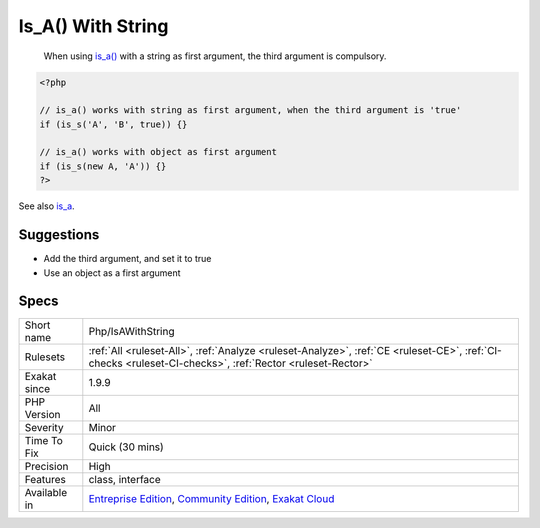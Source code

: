 .. _php-isawithstring:

.. _is\_a()-with-string:

Is_A() With String
++++++++++++++++++

  When using `is_a() <https://www.php.net/is_a>`_ with a string as first argument, the third argument is compulsory.


.. code-block:: php
   
   <?php
   
   // is_a() works with string as first argument, when the third argument is 'true'
   if (is_s('A', 'B', true)) {}
   
   // is_a() works with object as first argument
   if (is_s(new A, 'A')) {}
   ?>

See also `is_a <https://www.php.net/is_a>`_.


Suggestions
___________

* Add the third argument, and set it to true
* Use an object as a first argument




Specs
_____

+--------------+-----------------------------------------------------------------------------------------------------------------------------------------------------------------------------------------+
| Short name   | Php/IsAWithString                                                                                                                                                                       |
+--------------+-----------------------------------------------------------------------------------------------------------------------------------------------------------------------------------------+
| Rulesets     | :ref:`All <ruleset-All>`, :ref:`Analyze <ruleset-Analyze>`, :ref:`CE <ruleset-CE>`, :ref:`CI-checks <ruleset-CI-checks>`, :ref:`Rector <ruleset-Rector>`                                |
+--------------+-----------------------------------------------------------------------------------------------------------------------------------------------------------------------------------------+
| Exakat since | 1.9.9                                                                                                                                                                                   |
+--------------+-----------------------------------------------------------------------------------------------------------------------------------------------------------------------------------------+
| PHP Version  | All                                                                                                                                                                                     |
+--------------+-----------------------------------------------------------------------------------------------------------------------------------------------------------------------------------------+
| Severity     | Minor                                                                                                                                                                                   |
+--------------+-----------------------------------------------------------------------------------------------------------------------------------------------------------------------------------------+
| Time To Fix  | Quick (30 mins)                                                                                                                                                                         |
+--------------+-----------------------------------------------------------------------------------------------------------------------------------------------------------------------------------------+
| Precision    | High                                                                                                                                                                                    |
+--------------+-----------------------------------------------------------------------------------------------------------------------------------------------------------------------------------------+
| Features     | class, interface                                                                                                                                                                        |
+--------------+-----------------------------------------------------------------------------------------------------------------------------------------------------------------------------------------+
| Available in | `Entreprise Edition <https://www.exakat.io/entreprise-edition>`_, `Community Edition <https://www.exakat.io/community-edition>`_, `Exakat Cloud <https://www.exakat.io/exakat-cloud/>`_ |
+--------------+-----------------------------------------------------------------------------------------------------------------------------------------------------------------------------------------+


